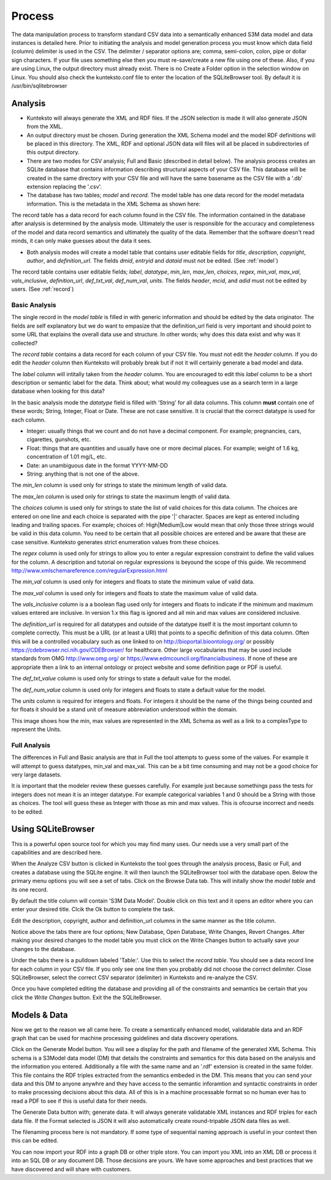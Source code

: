 =======
Process
=======

The data manipulation process to transform standard CSV data into a semantically enhanced S3M data model and data instances is detailed here. Prior to initiating the analysis and model generation process you must know which data field (column) delimiter is used in the CSV. The delimiter / separator options are; comma, semi-colon, colon, pipe or dollar sign characters. If your file uses something else then you must re-save/create a new file using one of these. Also, if you are using Linux, the output directory must already exist. There is no Create a Folder option in the selection window on Linux. You should also check the kunteksto.conf file to enter the location of the SQLiteBrowser tool. By default it is  /usr/bin/sqlitebrowser


Analysis
========

- Kunteksto will always generate the XML and RDF files. If the JSON selection is made it will also generate JSON from the XML.

- An output directory must be chosen. During generation the XML Schema model and the model RDF definitions will be placed in this directory. The XML, RDF and optional JSON data will files will all be placed in subdirectories of this output directory.

- There are two modes for CSV analysis; Full and Basic (described in detail below). The analysis process creates an SQLite database that contains information describing structural aspects of your CSV file. This database will be created in the same directory with your CSV file and will have the same basename as the CSV file with a '.db' extension replacing the '.csv'.

- The database has two tables; *model* and *record*. The model table has one data record for the model metadata information. This is the metadata in the XML Schema as shown here:

.. image:: _images/metadata.png
    :width: 800px
    :align: center
    :height: 600px
    :alt: Metadata



The record table has a data record for each column found in the CSV file. The information contained in the database after analysis is determined by the analysis mode. Ultimately the user is responsible for the accuracy and completeness of the model and data record semantics and ultimately the quality of the data. Remember that the software doesn't read minds, it can only make guesses about the data it sees.

- Both analysis modes will create a model table that contains user editable fields for *title*, *description*, *copyright*, *author*, and *definition_url*. The fields *dmid*, *entryid* and *dataid* must not be edited. (See :ref:`model`)


The record table contains user editable fields; *label*, *datatype*, *min_len*, *max_len*, *choices*, *regex*, *min_val*, *max_val*, *vals_inclusive*, *definition_url*, *def_txt_val*, *def_num_val*, *units*. The fields *header*, *mcid*, and *adid* must not be edited by users. (See :ref:`record`)

Basic Analysis
--------------
The single record in the *model table* is filled in with generic information and should be edited by the data originator. The fields are self explanatory but we do want to empasize that the definition_url field is very important and should point to some URL that explains the overall data use and structure. In other words; why does this data exist and why was it collected?

The *record table* contains a data record for each column of your CSV file. You must not edit the *header* column. If you do edit the *header* column then Kunteksto will probably break but if not it will certainly generate a bad model and data. 

The *label* column will intitally taken from the *header* column. You are encouraged to edit this *label* column to be a short description or semantic label for the data. Think about; what would my colleagues use as a search term in a large database when looking for this data? 

In the basic analysis mode the *datatype* field is filled with 'String' for all data columns. This column **must** contain one of these words; String, Integer, Float or Date. These are not case sensitive. It is crucial that the correct datatype is used for each column. 

- Integer: usually things that we count and do not have a decimal component. For example; pregnancies, cars, cigarettes, gunshots, etc.
- Float: things that are quantities and usually have one or more decimal places. For example; weight of 1.6 kg, concentration of 1.01 mg/L, etc. 
- Date: an unambiguous date in the format YYYY-MM-DD 
- String: anything that is not one of the above. 

The *min_len* column is used only for strings to state the minimum length of valid data. 

The *max_len* column is used only for strings to state the maximum length of valid data. 

The *choices* column is used only for strings to state the list of valid choices for this data column. The choices are entered on one line and each choice is separated with the pipe '|' character. Spaces are kept as entered including leading and trailing spaces. For example; choices of: High|Medium|Low would mean that only those three strings would be valid in this data column. You need to be certain that all possible choices are entered and be aware that these are case sensitive. Kunteksto generates strict enumeration values from these choices.


.. image:: _images/enumerations.png
    :width: 800px
    :align: center
    :height: 600px
    :alt: Choices

The *regex* column is used only for strings to allow you to enter a regular expression constraint to define the valid values for the column. A description and tutorial on regular expressions is beyound the scope of this guide. We recommend http://www.xmlschemareference.com/regularExpression.html 

The *min_val* column is used only for integers and floats to state the minimum value of valid data. 

The *max_val* column is used only for integers and floats to state the maximum value of valid data. 

The *vals_inclusive* column is a a boolean flag used only for integers and floats to indicate if the minimum and maximum values entered are inclusive.  In version 1.x this flag is ignored and all min and max values are considered inclusive.

The *definition_url* is required for all datatypes and outside of the datatype itself it is the most important column to complete correctly. This must be a URL (or at least a URI) that points to a specific definition of this data column. Often this will be a controlled vocabulary such as one linked to on http://bioportal.bioontology.org/ or possibly https://cdebrowser.nci.nih.gov/CDEBrowser/ for healthcare. Other large vocabularies that may be used include standards from OMG http://www.omg.org/ or https://www.edmcouncil.org/financialbusiness. If none of these are appropriate then a link to an internal ontology or project website and some definition page or PDF is useful. 

The *def_txt_value* column is used only for strings to state a default value for the model. 

The *def_num_value* column is used only for integers and floats to state a default value for the model. 

The *units* column is required for integers and floats. For integers it should be the name of the things being counted and for floats it should be a stand unit of measure abbreviation understood within the domain.

This image shows how the min, max values are represented in the XML Schema as well as a link to a complexType to represent the Units.


.. image:: _images/min_max_units.png
    :width: 800px
    :align: center
    :height: 600px
    :alt: Min Max Values



Full Analysis
-------------

The differences in Full and Basic analysis are that in Full the tool attempts to guess some of the values.  For example it will attempt to guess datatypes, min_val and max_val. This can be a bit time consuming and may not be a good choice for very large datasets. 

It is important that the modeler review these guesses carefully.  For example just because somethings pass the tests for integers does not mean it is an integer datatype. For example categorical variables 1 and 0 should be a String with those as choices. The tool will guess these as Integer with those as min and max values. This is ofcourse incorrect and needs to be edited.


Using SQLiteBrowser
===================

This is a powerful open source tool for which you may find many uses. Our needs use a very small part of the capabilities and are described here. 

When the Analyze CSV button is clicked in Kunteksto the tool goes through the analysis process, Basic or Full, and creates a database using the SQLite engine. It will then launch the SQLiteBrowser tool with the database open. Below the primary menu options you will see a set of tabs. Click on the Browse Data tab. This will initally show the *model table* and its one record. 

By default the title column will contain 'S3M Data Model'.  Double click on this text and it opens an editor where you can enter your desired title. Clcik the Ok button to complete the task. 

Edit the description, copyright, author and definition_url columns in the same manner as the title column. 

Notice above the tabs there are four options; New Database, Open Database, Write Changes, Revert Changes. After making your desired changes to the model table you must click on the Write Changes button to actually save your changes to the database. 

Under the tabs there is a pulldown labeled 'Table:'. Use this to select the *record table*. You should see a data record line for each column in your CSV file.  If you only see one line then you probably did not choose the correct delimiter. Close SQLiteBrowser, select the correct CSV separator (delimiter) in Kunteksto and re-analyze the CSV. 

Once you have completed editing the database and providing all of the constraints and semantics be certain that you click the *Write Changes* button.  Exit the the SQLiteBrowser.

Models & Data
=============

Now we get to the reason we all came here.  To create a semantically enhanced model, validatable data and an RDF graph that can be used for machine processing guidelines and data discovery operations. 

Click on the Generate Model button. You will see a display for the path and filename of the generated XML Schema. This schema is a S3Model data model (DM) that details the constraints and semantics for this data based on the analysis and the information you entered. Additionally a file with the same name and an '.rdf' extension is created in the same folder. This file contains the RDF triples extracted from the semantics embeded in the DM. This means that you can send your data and this DM to anyone anywhre and they have access to the semantic inforamtion and syntactic constraints in order to make processing decisions about this data. All of this is in a machine processable format so no human ever has to read a PDF to see if this is useful data for their needs. 

The Generate Data button with; generate data.  It will always generate validatable XML instances and RDF triples for each data file.  If the Format selected is JSON it will also automatically create round-tripable JSON data files as well.  

The filenaming process here is not mandatory. If some type of sequential naming approach is useful in your context then this can be edited. 

You can now import your RDF into a graph DB or other triple store.  You can import you XML into an XML DB or process it into an SQL DB or any document DB.  Those decisions are yours. We have some approaches and best practices that we have discovered and will share with customers. 

